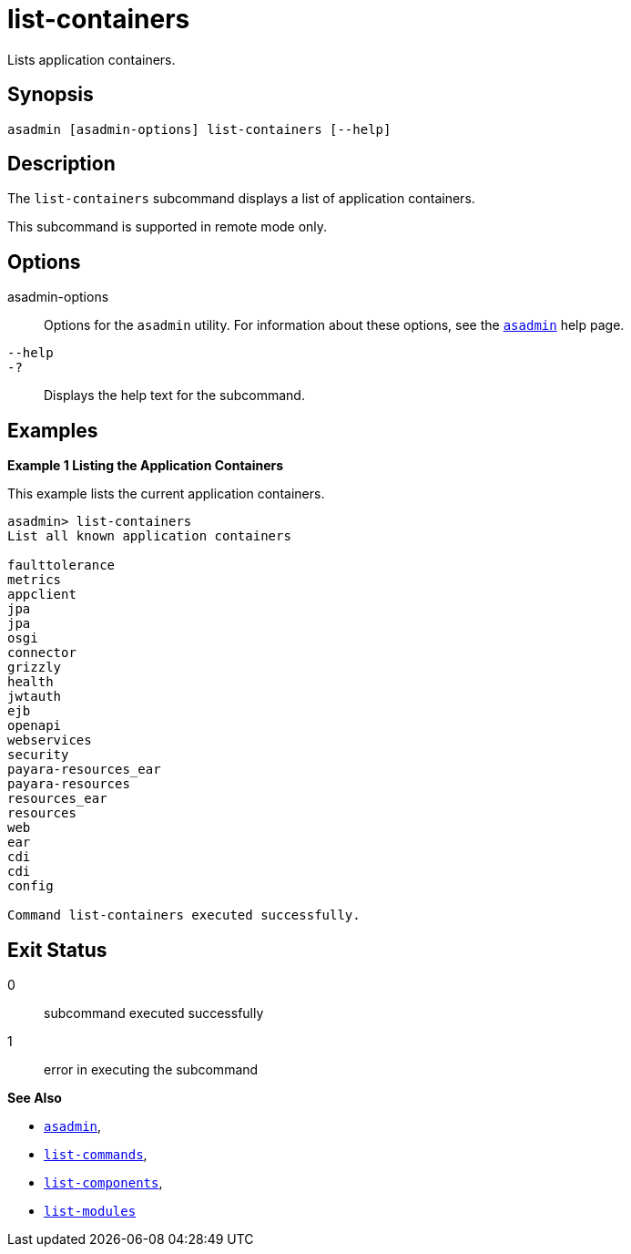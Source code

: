 [[list-containers]]
= list-containers

Lists application containers.

[[synopsis]]
== Synopsis

[source,shell]
----
asadmin [asadmin-options] list-containers [--help]
----

[[description]]
== Description

The `list-containers` subcommand displays a list of application containers.

This subcommand is supported in remote mode only.

[[options]]
== Options

asadmin-options::
  Options for the `asadmin` utility. For information about these options, see the xref:Technical Documentation/Payara Server Documentation/Command Reference/asadmin.adoc#asadmin-1m[`asadmin`] help page.
`--help`::
`-?`::
  Displays the help text for the subcommand.

[[examples]]
== Examples

[[example-1]]

*Example 1 Listing the Application Containers*

This example lists the current application containers.

[source,shell]
----
asadmin> list-containers
List all known application containers

faulttolerance
metrics
appclient
jpa
jpa
osgi
connector
grizzly
health
jwtauth
ejb
openapi
webservices
security
payara-resources_ear
payara-resources
resources_ear
resources
web
ear
cdi
cdi
config

Command list-containers executed successfully.
----

[[exit-status]]
== Exit Status

0::
  subcommand executed successfully
1::
  error in executing the subcommand

*See Also*

* xref:Technical Documentation/Payara Server Documentation/Command Reference/asadmin.adoc#asadmin-1m[`asadmin`],
* xref:Technical Documentation/Payara Server Documentation/Command Reference/list-commands.adoc#list-commands[`list-commands`],
* xref:Technical Documentation/Payara Server Documentation/Command Reference/list-components.adoc#list-components[`list-components`],
* xref:Technical Documentation/Payara Server Documentation/Command Reference/list-modules.adoc#list-modules[`list-modules`]
